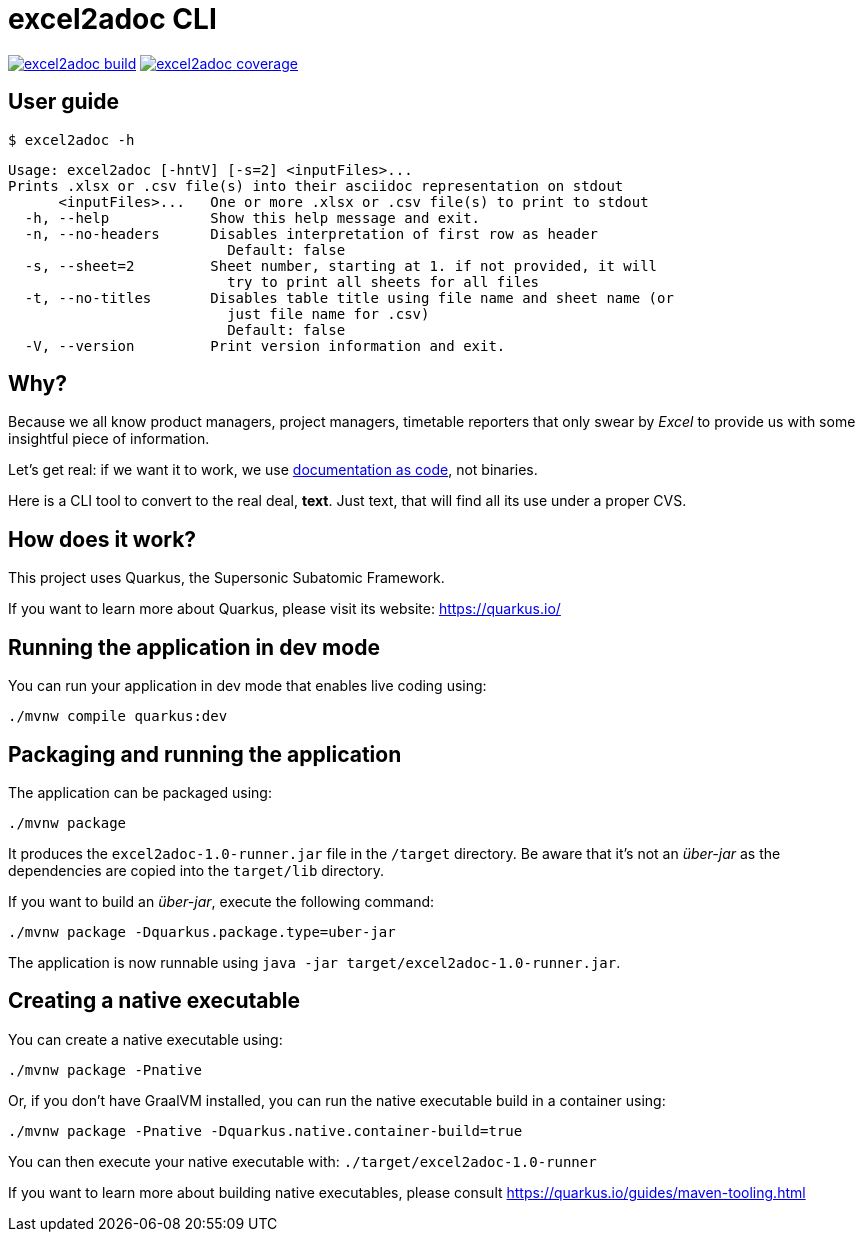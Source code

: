 = excel2adoc CLI

image:https://travis-ci.com/ncomet/excel2adoc.svg?branch=master["excel2adoc build", link="https://travis-ci.com/ncomet/excel2adoc"] image:https://codecov.io/gh/ncomet/excel2adoc/branch/master/graph/badge.svg["excel2adoc coverage", link="https://codecov.io/gh/ncomet/excel2adoc"]

== User guide

`$ excel2adoc -h`

[code, bash]
----
Usage: excel2adoc [-hntV] [-s=2] <inputFiles>...
Prints .xlsx or .csv file(s) into their asciidoc representation on stdout
      <inputFiles>...   One or more .xlsx or .csv file(s) to print to stdout
  -h, --help            Show this help message and exit.
  -n, --no-headers      Disables interpretation of first row as header
                          Default: false
  -s, --sheet=2         Sheet number, starting at 1. if not provided, it will
                          try to print all sheets for all files
  -t, --no-titles       Disables table title using file name and sheet name (or
                          just file name for .csv)
                          Default: false
  -V, --version         Print version information and exit.
----

== Why?

Because we all know product managers, project managers, timetable reporters that only swear by _Excel_ to provide us with some insightful piece of information.

Let's get real: if we want it to work, we use https://www.oreilly.com/library/view/living-documentation-continuous/9780134689418/[documentation as code,window=_blank], not binaries.

Here is a CLI tool to convert to the real deal, *text*. Just text, that will find all its use under a proper CVS.

== How does it work?

This project uses Quarkus, the Supersonic Subatomic Framework.

If you want to learn more about Quarkus, please visit its website: https://quarkus.io/[window=_blank]

== Running the application in dev mode

You can run your application in dev mode that enables live coding using:

[source,shell script]
----
./mvnw compile quarkus:dev

----

== Packaging and running the application

The application can be packaged using:

[source,shell script]
----
./mvnw package
----

It produces the `excel2adoc-1.0-runner.jar` file in the `/target` directory.
Be aware that it’s not an _über-jar_ as the dependencies are copied into the `target/lib` directory.

If you want to build an _über-jar_, execute the following command:

[source,shell script]
----
./mvnw package -Dquarkus.package.type=uber-jar
----

The application is now runnable using `java -jar target/excel2adoc-1.0-runner.jar`.

== Creating a native executable

You can create a native executable using: 

[source,shell script]
----
./mvnw package -Pnative
----

Or, if you don't have GraalVM installed, you can run the native executable build in a container using: 

[source,shell script]
----
./mvnw package -Pnative -Dquarkus.native.container-build=true
----

You can then execute your native executable with: `./target/excel2adoc-1.0-runner`

If you want to learn more about building native executables, please consult https://quarkus.io/guides/maven-tooling.html[window=_blank]
